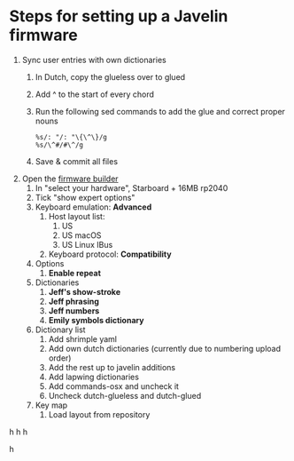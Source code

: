 * Steps for setting up a Javelin firmware
1. Sync user entries with own dictionaries
   1. In Dutch, copy the glueless over to glued
   2. Add ^ to the start of every chord
   3. Run the following sed commands to add the glue and correct proper nouns
      #+begin_src vim
        %s/: "/: "\{\^\}/g
        %s/\^#/#\^/g
      #+end_src
   4. Save & commit all files
2. Open the [[https://lim.au/#/software/javelin-steno][firmware builder]]
   1. In "select your hardware", Starboard + 16MB rp2040
   2. Tick "show expert options"
   3. Keyboard emulation: *Advanced*
      1. Host layout list:
         1. US
         2. US macOS
         3. US Linux IBus
      2. Keyboard protocol: *Compatibility*
   4. Options
      1. *Enable repeat*
   5. Dictionaries
      1. *Jeff's show-stroke*
      2. *Jeff phrasing*
      3. *Jeff numbers*
      4. *Emily symbols dictionary*
   6. Dictionary list
      1. Add shrimple yaml
      2. Add own dutch dictionaries (currently due to numbering upload order)
      3. Add the rest up to javelin additions
      4. Add lapwing dictionaries
      5. Add commands-osx and uncheck it
      6. Uncheck dutch-glueless and dutch-glued
   7. Key map
      1. Load layout from repository
      

h
h
h

h
